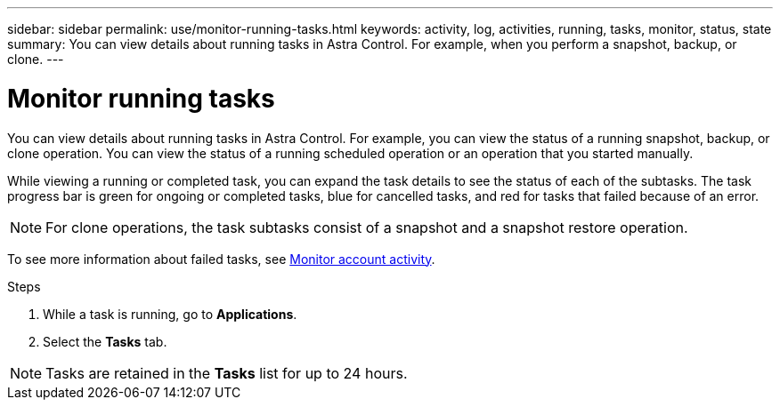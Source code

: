 ---
sidebar: sidebar
permalink: use/monitor-running-tasks.html
keywords: activity, log, activities, running, tasks, monitor, status, state
summary: You can view details about running tasks in Astra Control. For example, when you perform a snapshot, backup, or clone. 
---

= Monitor running tasks
:hardbreaks:
:icons: font
:imagesdir: ../media/use/

[.lead]
You can view details about running tasks in Astra Control. For example, you can view the status of a running snapshot, backup, or clone operation. You can view the status of a running scheduled operation or an operation that you started manually. 

While viewing a running or completed task, you can expand the task details to see the status of each of the subtasks. The task progress bar is green for ongoing or completed tasks, blue for cancelled tasks, and red for tasks that failed because of an error.

NOTE: For clone operations, the task subtasks consist of a snapshot and a snapshot restore operation.

To see more information about failed tasks, see link:view-account-activity.html[Monitor account activity].

.Steps

. While a task is running, go to *Applications*.
. Select the *Tasks* tab.

NOTE: Tasks are retained in the *Tasks* list for up to 24 hours.
